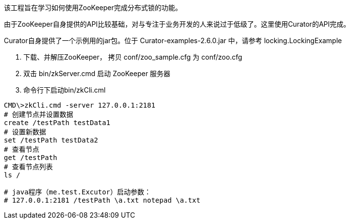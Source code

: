 该工程旨在学习如何使用ZooKeeper完成分布式锁的功能。

由于ZooKeeper自身提供的API比较基础，对与专注于业务开发的人来说过于低级了。这里使用Curator的API完成。

Curator自身提供了一个示例用的jar包。位于 Curator-examples-2.6.0.jar 中，请参考 locking.LockingExample

1. 下载、并解压ZooKeeper， 拷贝 conf/zoo_sample.cfg 为 conf/zoo.cfg
2. 双击 bin/zkServer.cmd 启动 ZooKeeper 服务器
3. 命令行下启动bin/zkCli.cml


[source,shell]
----
CMD\>zkCli.cmd -server 127.0.0.1:2181
# 创建节点并设置数据
create /testPath testData1
# 设置新数据
set /testPath testData2
# 查看节点
get /testPath
# 查看节点列表
ls /

# java程序（me.test.Excutor）启动参数：
# 127.0.0.1:2181 /testPath \a.txt notepad \a.txt
----

